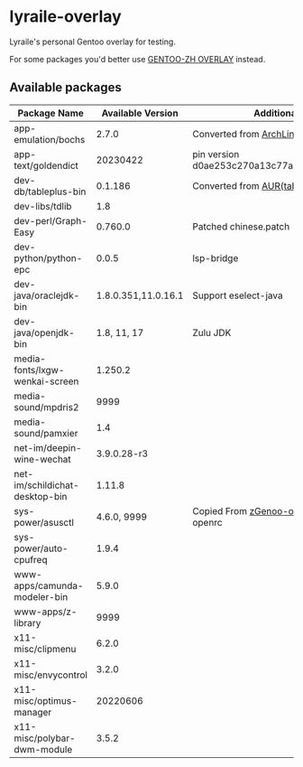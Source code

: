 * lyraile-overlay
Lyraile's personal Gentoo overlay for testing.

For some packages you'd better use [[https://github.com/microcai/gentoo-zh][GENTOO-ZH OVERLAY]] instead.
** Available packages
| Package Name                   |   Available Version | Additional Information                               |
|--------------------------------+---------------------+------------------------------------------------------|
| app-emulation/bochs            |               2.7.0 | Converted from [[https://archlinux.org/packages/community/x86_64/bochs][ArchLinux-bochs]]                       |
| app-text/goldendict            |            20230422 | pin version d0ae253c270a13c77a02199eff059e063e837ab6 |
| dev-db/tableplus-bin           |             0.1.186 | Converted from [[https://aur.archlinux.org/packages/tableplus][AUR(tableplus)]]                        |
| dev-libs/tdlib                 |                 1.8 |                                                      |
| dev-perl/Graph-Easy            |             0.760.0 | Patched chinese.patch                                |
| dev-python/python-epc          |               0.0.5 | lsp-bridge                                           |
| dev-java/oraclejdk-bin         | 1.8.0.351,11.0.16.1 | Support eselect-java                                 |
| dev-java/openjdk-bin           |         1.8, 11, 17 | Zulu JDK                                             |
| media-fonts/lxgw-wenkai-screen |             1.250.2 |                                                      |
| media-sound/mpdris2            |                9999 |                                                      |
| media-sound/pamxier            |                 1.4 |                                                      |
| net-im/deepin-wine-wechat      |         3.9.0.28-r3 |                                                      |
| net-im/schildichat-desktop-bin |              1.11.8 |                                                      |
| sys-power/asusctl              |         4.6.0, 9999 | Copied From [[https://lab.retarded.farm/zappel/zGentoo][zGenoo-overlay]], add support for openrc   |
| sys-power/auto-cpufreq         |               1.9.4 |                                                      |
| www-apps/camunda-modeler-bin   |               5.9.0 |                                                      |
| www-apps/z-library             |                9999 |                                                      |
| x11-misc/clipmenu              |               6.2.0 |                                                      |
| x11-misc/envycontrol           |               3.2.0 |                                                      |
| x11-misc/optimus-manager       |            20220606 |                                                      |
| x11-misc/polybar-dwm-module    |               3.5.2 |                                                      |

